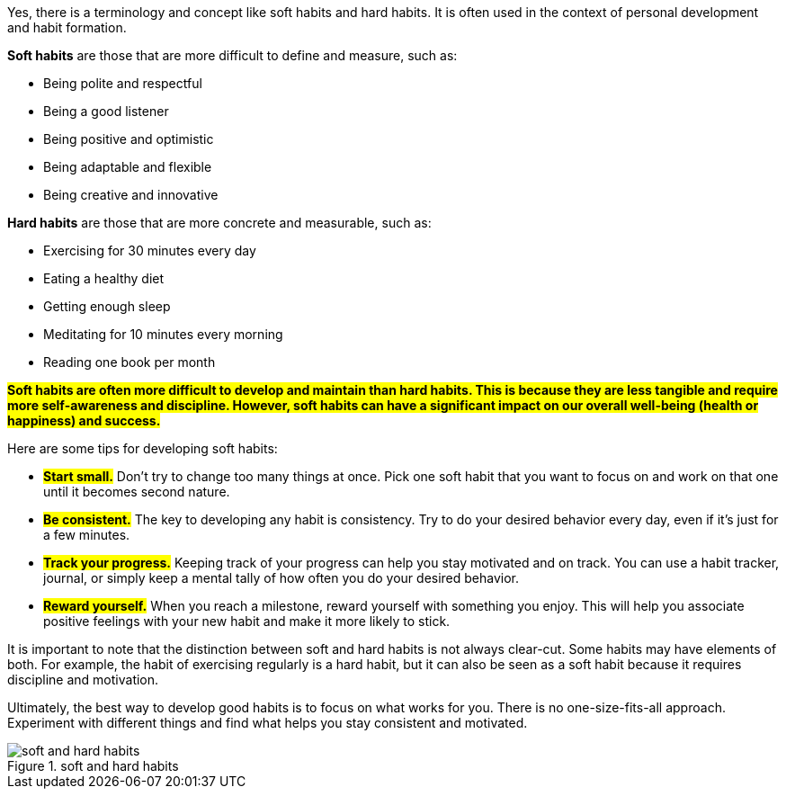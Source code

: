 Yes, there is a terminology and concept like soft habits and hard habits. It is often used in the context of personal development and habit formation.

**Soft habits** are those that are more difficult to define and measure, such as:

* Being polite and respectful
* Being a good listener
* Being positive and optimistic
* Being adaptable and flexible
* Being creative and innovative

**Hard habits** are those that are more concrete and measurable, such as:

* Exercising for 30 minutes every day
* Eating a healthy diet
* Getting enough sleep
* Meditating for 10 minutes every morning
* Reading one book per month

*#Soft habits are often more difficult to develop and maintain than hard habits. This is because they are less tangible and require more self-awareness and discipline. However, soft habits can have a significant impact on our overall well-being (health or happiness) and success.*#

Here are some tips for developing soft habits:

* *#Start small.#* Don't try to change too many things at once. Pick one soft habit that you want to focus on and work on that one until it becomes second nature.
* #*Be consistent.*# The key to developing any habit is consistency. Try to do your desired behavior every day, even if it's just for a few minutes.
* *#Track your progress.#* Keeping track of your progress can help you stay motivated and on track. You can use a habit tracker, journal, or simply keep a mental tally of how often you do your desired behavior.
* *#Reward yourself.#* When you reach a milestone, reward yourself with something you enjoy. This will help you associate positive feelings with your new habit and make it more likely to stick.

It is important to note that the distinction between soft and hard habits is not always clear-cut. Some habits may have elements of both. For example, the habit of exercising regularly is a hard habit, but it can also be seen as a soft habit because it requires discipline and motivation.

Ultimately, the best way to develop good habits is to focus on what works for you. There is no one-size-fits-all approach. Experiment with different things and find what helps you stay consistent and motivated.

.soft and hard habits
image::soft-and-hard-habits.png[]



